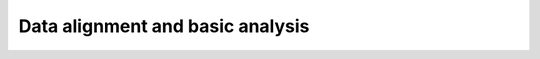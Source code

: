 Data alignment and basic analysis
=================================

.. plot:: ../../examples/01_helix_analysis.py
   :include-source: True

